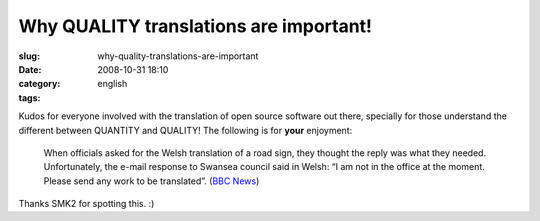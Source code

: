 Why QUALITY translations are important!
#######################################
:slug: why-quality-translations-are-important
:date: 2008-10-31 18:10
:category:
:tags: english

Kudos for everyone involved with the translation of open source software
out there, specially for those understand the different between QUANTITY
and QUALITY! The following is for **your** enjoyment:

|Translations oops|

    When officials asked for the Welsh translation of a road sign, they
    thought the reply was what they needed. Unfortunately, the e-mail
    response to Swansea council said in Welsh: “I am not in the office
    at the moment. Please send any work to be translated”. (`BBC
    News <http://news.bbc.co.uk/2/hi/uk_news/wales/7702913.stm>`__)

Thanks SMK2 for spotting this. :)

.. |Translations oops| image:: http://newsimg.bbc.co.uk/media/images/45162000/jpg/_45162744_-2.jpg
